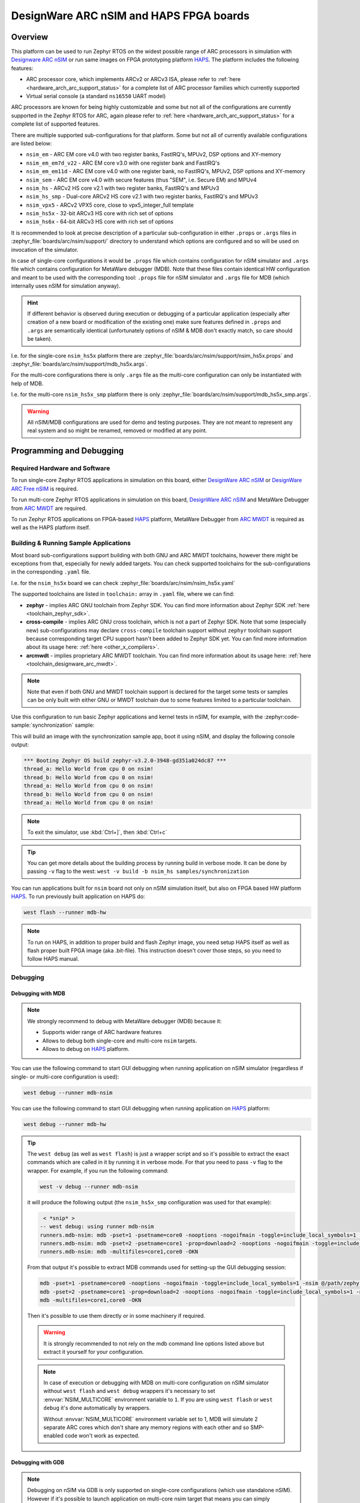 .. _nsim:

DesignWare ARC nSIM and HAPS FPGA boards
########################################

Overview
********

This platform can be used to run Zephyr RTOS on the widest possible range of ARC processors in
simulation with `Designware ARC nSIM`_ or run same images on FPGA prototyping platform `HAPS`_. The
platform includes the following features:

* ARC processor core, which implements ARCv2 or ARCv3 ISA, please refer to
  :ref:`here <hardware_arch_arc_support_status>` for a complete list of ARC processor families which
  currently supported
* Virtual serial console (a standard ``ns16550`` UART model)

ARC processors are known for being highly customizable and some but not all of the configurations
are currently supported in the Zephyr RTOS for ARC, again please refer to
:ref:`here <hardware_arch_arc_support_status>` for a complete list of supported features.

There are multiple supported sub-configurations for that platform. Some but not all of currently
available configurations are listed below:

* ``nsim_em`` - ARC EM core v4.0 with two register banks, FastIRQ's, MPUv2, DSP options and
  XY-memory
* ``nsim_em_em7d_v22`` - ARC EM core v3.0 with one register bank and FastIRQ's
* ``nsim_em_em11d`` - ARC EM core v4.0 with one register bank, no FastIRQ's, MPUv2, DSP options and
  XY-memory
* ``nsim_sem`` - ARC EM core v4.0 with secure features (thus "SEM", i.e. Secure EM) and MPUv4
* ``nsim_hs`` - ARCv2 HS core v2.1 with two register banks, FastIRQ's and MPUv3
* ``nsim_hs_smp`` - Dual-core ARCv2 HS core v2.1 with two register banks, FastIRQ's and MPUv3
* ``nsim_vpx5`` - ARCv2 VPX5 core, close to vpx5_integer_full template
* ``nsim_hs5x`` - 32-bit ARCv3 HS core with rich set of options
* ``nsim_hs6x`` - 64-bit ARCv3 HS core with rich set of options

.. _board_arc_nsim_prop_args_files:

It is recommended to look at precise description of a particular sub-configuration in either
``.props`` or ``.args`` files in :zephyr_file:`boards/arc/nsim/support/` directory to understand
which options are configured and so will be used on invocation of the simulator.

In case of single-core configurations it would be ``.props`` file which contains configuration
for nSIM simulator and ``.args`` file which contains configuration for MetaWare debugger (MDB).
Note that these files contain identical HW configuration and meant to be used with the corresponding
tool: ``.props`` file for nSIM simulator and ``.args`` file for MDB (which internally uses nSIM for
simulation anyway).

.. hint::
   If different behavior is observed during execution or debugging of a particular application
   (especially after creation of a new board or modification of the existing one) make sure features
   defined in ``.props`` and ``.args`` are semantically identical (unfortunately options of
   nSIM & MDB don't exactly match, so care should be taken).

I.e. for the single-core ``nsim_hs5x`` platform there are
:zephyr_file:`boards/arc/nsim/support/nsim_hs5x.props` and
:zephyr_file:`boards/arc/nsim/support/mdb_hs5x.args`.

For the multi-core configurations there is only ``.args`` file as the multi-core configuration
can only be instantiated with help of MDB.

I.e. for the multi-core ``nsim_hs5x_smp`` platform there is only
:zephyr_file:`boards/arc/nsim/support/mdb_hs5x_smp.args`.

.. warning::
   All nSIM/MDB configurations are used for demo and testing purposes. They are not meant to
   represent any real system and so might be renamed, removed or modified at any point.

Programming and Debugging
*************************

Required Hardware and Software
==============================

To run single-core Zephyr RTOS applications in simulation on this board,
either `DesignWare ARC nSIM`_ or `DesignWare ARC Free nSIM`_ is required.

To run multi-core Zephyr RTOS applications in simulation on this board,
`DesignWare ARC nSIM`_ and MetaWare Debugger from `ARC MWDT`_ are required.

To run Zephyr RTOS applications on FPGA-based `HAPS`_ platform,
MetaWare Debugger from `ARC MWDT`_ is required as well as the HAPS platform itself.

Building & Running Sample Applications
======================================

Most board sub-configurations support building with both GNU and ARC MWDT toolchains, however
there might be exceptions from that, especially for newly added targets. You can check supported
toolchains for the sub-configurations in the corresponding ``.yaml`` file.

I.e. for the ``nsim_hs5x`` board we can check :zephyr_file:`boards/arc/nsim/nsim_hs5x.yaml`

The supported toolchains are listed in ``toolchain:`` array in ``.yaml`` file, where we can find:

* **zephyr** - implies ARC GNU toolchain from Zephyr SDK. You can find more information about
  Zephyr SDK :ref:`here <toolchain_zephyr_sdk>`.
* **cross-compile** - implies ARC GNU cross toolchain, which is not a part of Zephyr SDK. Note that
  some (especially new) sub-configurations may declare ``cross-compile`` toolchain support without
  ``zephyr`` toolchain support because corresponding target CPU support hasn't been added to Zephyr
  SDK yet. You can find more information about its usage here: :ref:`here <other_x_compilers>`.
* **arcmwdt** - implies proprietary ARC MWDT toolchain. You can find more information about its
  usage here: :ref:`here <toolchain_designware_arc_mwdt>`.

.. note::
   Note that even if both GNU and MWDT toolchain support is declared for the target some tests or
   samples can be only built with either GNU or MWDT toolchain due to some features limited to a
   particular toolchain.

Use this configuration to run basic Zephyr applications and kernel tests in
nSIM, for example, with the :zephyr:code-sample:`synchronization` sample:

.. zephyr-app-commands::
   :zephyr-app: samples/synchronization
   :host-os: unix
   :board: nsim_em
   :goals: flash

This will build an image with the synchronization sample app, boot it using
nSIM, and display the following console output:

.. code-block:: console

      *** Booting Zephyr OS build zephyr-v3.2.0-3948-gd351a024dc87 ***
      thread_a: Hello World from cpu 0 on nsim!
      thread_b: Hello World from cpu 0 on nsim!
      thread_a: Hello World from cpu 0 on nsim!
      thread_b: Hello World from cpu 0 on nsim!
      thread_a: Hello World from cpu 0 on nsim!


.. note::
   To exit the simulator, use :kbd:`Ctrl+]`, then :kbd:`Ctrl+c`

.. _board_arc_nsim_verbose_build:

.. tip::
   You can get more details about the building process by running build in verbose mode. It can be
   done by passing ``-v`` flag to the west: ``west -v build -b nsim_hs samples/synchronization``

You can run applications built for ``nsim`` board not only on nSIM simulation itself, but also on
FPGA based HW platform `HAPS`_. To run previously built application on HAPS do:

.. code-block:: console

   west flash --runner mdb-hw

.. note::
   To run on HAPS, in addition to proper build and flash Zephyr image, you need setup HAPS itself
   as well as flash proper built FPGA image (aka .bit-file). This instruction doesn't cover those
   steps, so you need to follow HAPS manual.

Debugging
=========

.. _board_arc_nsim_debugging_mwdt:

Debugging with MDB
------------------

.. note::
   We strongly recommend to debug with MetaWare debugger (MDB) because it:

   * Supports wider range of ARC hardware features
   * Allows to debug both single-core and multi-core ``nsim`` targets.
   * Allows to debug on `HAPS`_ platform.

You can use the following command to start GUI debugging when running application on nSIM simulator
(regardless if single- or multi-core configuration is used):

.. code-block:: console

   west debug --runner mdb-nsim

You can use the following command to start GUI debugging when running application on `HAPS`_
platform:

.. code-block:: console

   west debug --runner mdb-hw

.. tip::
   The ``west debug`` (as well as ``west flash``) is just a wrapper script and so it's possible to
   extract the exact commands which are called in it by running it in verbose mode. For that you
   need to pass ``-v`` flag to the wrapper. For example, if you run the following command:

   .. code-block:: console

      west -v debug --runner mdb-nsim

   it will produce the following output (the ``nsim_hs5x_smp`` configuration was used for that
   example):

   .. code-block:: console

       < *snip* >
      -- west debug: using runner mdb-nsim
      runners.mdb-nsim: mdb -pset=1 -psetname=core0 -nooptions -nogoifmain -toggle=include_local_symbols=1 -nsim @/path/zephyr/boards/arc/nsim/support/mdb_hs5x_smp.args /path/zephyr/build/zephyr/zephyr.elf
      runners.mdb-nsim: mdb -pset=2 -psetname=core1 -prop=download=2 -nooptions -nogoifmain -toggle=include_local_symbols=1 -nsim @/path/zephyr/boards/arc/nsim/support/mdb_hs5x_smp.args /path/zephyr/build/zephyr/zephyr.elf
      runners.mdb-nsim: mdb -multifiles=core1,core0 -OKN

   From that output it's possible to extract MDB commands used for setting-up the GUI debugging
   session:

   .. code-block:: console

      mdb -pset=1 -psetname=core0 -nooptions -nogoifmain -toggle=include_local_symbols=1 -nsim @/path/zephyr/boards/arc/nsim/support/mdb_hs5x_smp.args /path/zephyr/build/zephyr/zephyr.elf
      mdb -pset=2 -psetname=core1 -prop=download=2 -nooptions -nogoifmain -toggle=include_local_symbols=1 -nsim @/path/zephyr/boards/arc/nsim/support/mdb_hs5x_smp.args /path/zephyr/build/zephyr/zephyr.elf
      mdb -multifiles=core1,core0 -OKN

   Then it's possible to use them directly or in some machinery if required.

   .. warning::
      It is strongly recommended to not rely on the mdb command line options listed above but
      extract it yourself for your configuration.

   .. note::
      In case of execution or debugging with MDB on multi-core configuration on nSIM
      simulator without ``west flash`` and ``west debug`` wrappers it's necessary to
      set :envvar:`NSIM_MULTICORE` environment variable to ``1``. If you are using ``west flash`` or
      ``west debug`` it's done automatically by wrappers.

      Without :envvar:`NSIM_MULTICORE` environment variable set to 1, MDB will simulate 2 separate
      ARC cores which don't share any memory regions with each other and so SMP-enabled code won't
      work as expected.

Debugging with GDB
------------------

.. note::
   Debugging on nSIM via GDB is only supported on single-core configurations (which use standalone
   nSIM). However if it's possible to launch application on multi-core nsim target that means you
   can simply :ref:`debug with MDB debugger <board_arc_nsim_debugging_mwdt>`.
   It's the nSIM with ARC GDB restriction, real HW multi-core ARC targets can be debugged with ARC
   GDB.

.. note::
   Currently debugging with GDB is not supported on `HAPS`_ platform.

.. note::
   The normal ``west debug`` command won't work for debugging applications using nsim boards
   because both the nSIM simulator and the debugger (either GDB or MDB) use the same console for
   input / output.
   In case of GDB debugger it's possible to use a separate terminal windows for GDB and nSIM to
   avoid intermixing their output. For the MDB debugger simply use GUI mode.

After building your application, open two terminal windows. In terminal one, use nSIM to start a GDB
server and wait for a remote connection with following command:

.. code-block:: console

   west debugserver --runner arc-nsim

In terminal two, connect to the GDB server using ARC GDB. You can find it in Zephyr SDK:

* for the ARCv2 targets you should use :file:`arc-zephyr-elf-gdb`
* for the ARCv3 targets you should use :file:`arc64-zephyr-elf-gdb`

This command loads the symbol table from the elf binary file, for example the
:file:`build/zephyr/zephyr.elf` file:

.. code-block:: console

   arc-zephyr-elf-gdb  -ex 'target remote localhost:3333' -ex load build/zephyr/zephyr.elf

Now the debug environment has been set up, and it's possible to debug the application with gdb
commands.

Modifying the configuration
***************************

If modification of existing nsim configuration is required or even there's a need in creation of a
new one it's required to maintain alignment between

* Zephyr OS configuration
* nSIM & MDB configuration
* GNU & MWDT toolchain compiler options

.. note::
   The ``.tcf`` configuration files are not supported by Zephyr directly. There are multiple
   reasons for that. ``.tcf`` perfectly suits building of bare-metal single-thread application -
   in that case all the compiler options from ``.tcf`` are passed to the compiler, so all the HW
   features are used by the application and optimal code is being generated.
   The situation is completely different when multi-thread feature-rich operation system is
   considered. Of course it is still possible to build all the code with all the
   options from ``.tcf`` - but that may be far from optimal solution. For example, such approach
   require so save & restore full register context for all tasks (and sometimes even for
   interrupts). And for DSP-enabled or for FPU-enabled systems that leads to dozens of extra
   registers save and restore even if the most of the user and kernel tasks don't actually use
   DSP or FPU. Instead we prefer to fine-tune the HW features usage which (with all its pros)
   require us to maintain them separately from ``.tcf`` configuration.


Zephyr OS configuration
=======================

Zephyr OS configuration is defined via Kconfig and Device tree. These are non ARC-specific
mechanisms which are described in :ref:`board porting guide <board_porting_guide>`.

It is advised to look for ``<board_name>_defconfig``, ``<board_name>.dts`` and
``<board_name>.yaml`` as an entry point for board configuration.

nSIM configuration
==================

nSIM configuration is defined in :ref:`props and args files <board_arc_nsim_prop_args_files>`.
Generally they are identical to the values from corresponding ``.tcf`` configuration with few
exceptions:

* The UART model is added (to both ``.props`` and ``.args`` files).
* Options to fine-tuned MDB behavior are added (to ``.args`` files only) to disable MDB profiling
  and fine-tune MDB behavior on multi-core systems.

GNU & MWDT toolchain compiler options
=====================================

The hardware-specific compiler options are set in corresponding SoC cmake file. For ``nsim`` board
it is :zephyr_file:`soc/arc/snps_nsim/CMakeLists.txt`.

For the GNU toolchain the basic configuration is set via ``-mcpu`` which is defined in generic code
and based on the selected CPU model via Kconfig. It still can be forcefully set to required value
on SoC level.

For the MWDT toolchain all hardware-specific compiler options are set directly in SoC
``CMakeLists.txt``.

.. note::
   The non hardware-specific compiler options like optimizations, library selections, C / C++
   language options are still set in Zephyr generic code. It could be observed by
   :ref:`running build in verbose mode <board_arc_nsim_verbose_build>`.

References
**********

.. _Designware ARC nSIM: https://www.synopsys.com/dw/ipdir.php?ds=sim_nsim
.. _DesignWare ARC Free nSIM: https://www.synopsys.com/cgi-bin/dwarcnsim/req1.cgi
.. _HAPS: https://www.synopsys.com/verification/prototyping/haps.html
.. _ARC MWDT: https://www.synopsys.com/dw/ipdir.php?ds=sw_metaware
